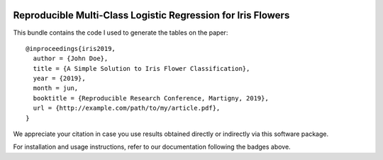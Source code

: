 .. image:: http://img.shields.io/badge/docs-stable-yellow.svg
   :target: https://rr.readthedocs.io/en/stable/
.. image:: http://img.shields.io/badge/docs-latest-orange.svg
   :target: https://rr.readthedocs.io/en/latest/
.. image:: https://gitlab.idiap.ch/software/master-ai-m05-ex6/badges/master/build.svg
   :target: https://gitlab.idiap.ch/software/master-ai-m05-ex6/commits/master
.. image:: https://gitlab.idiap.ch/software/master-ai-m05-ex6/badges/master/coverage.svg
   :target: https://gitlab.idiap.ch/software/master-ai-m05-ex6/commits/master
.. image:: https://img.shields.io/badge/gitlab-project-0000c0.svg
   :target: https://gitlab.idiap.ch/software/master-ai-m05-ex6

===============================================================
 Reproducible Multi-Class Logistic Regression for Iris Flowers
===============================================================

This bundle contains the code I used to generate the tables on the paper::

  @inproceedings{iris2019,
    author = {John Doe},
    title = {A Simple Solution to Iris Flower Classification},
    year = {2019},
    month = jun,
    booktitle = {Reproducible Research Conference, Martigny, 2019},
    url = {http://example.com/path/to/my/article.pdf},
  }


We appreciate your citation in case you use results obtained directly or
indirectly via this software package.

For installation and usage instructions, refer to our documentation following
the badges above.
